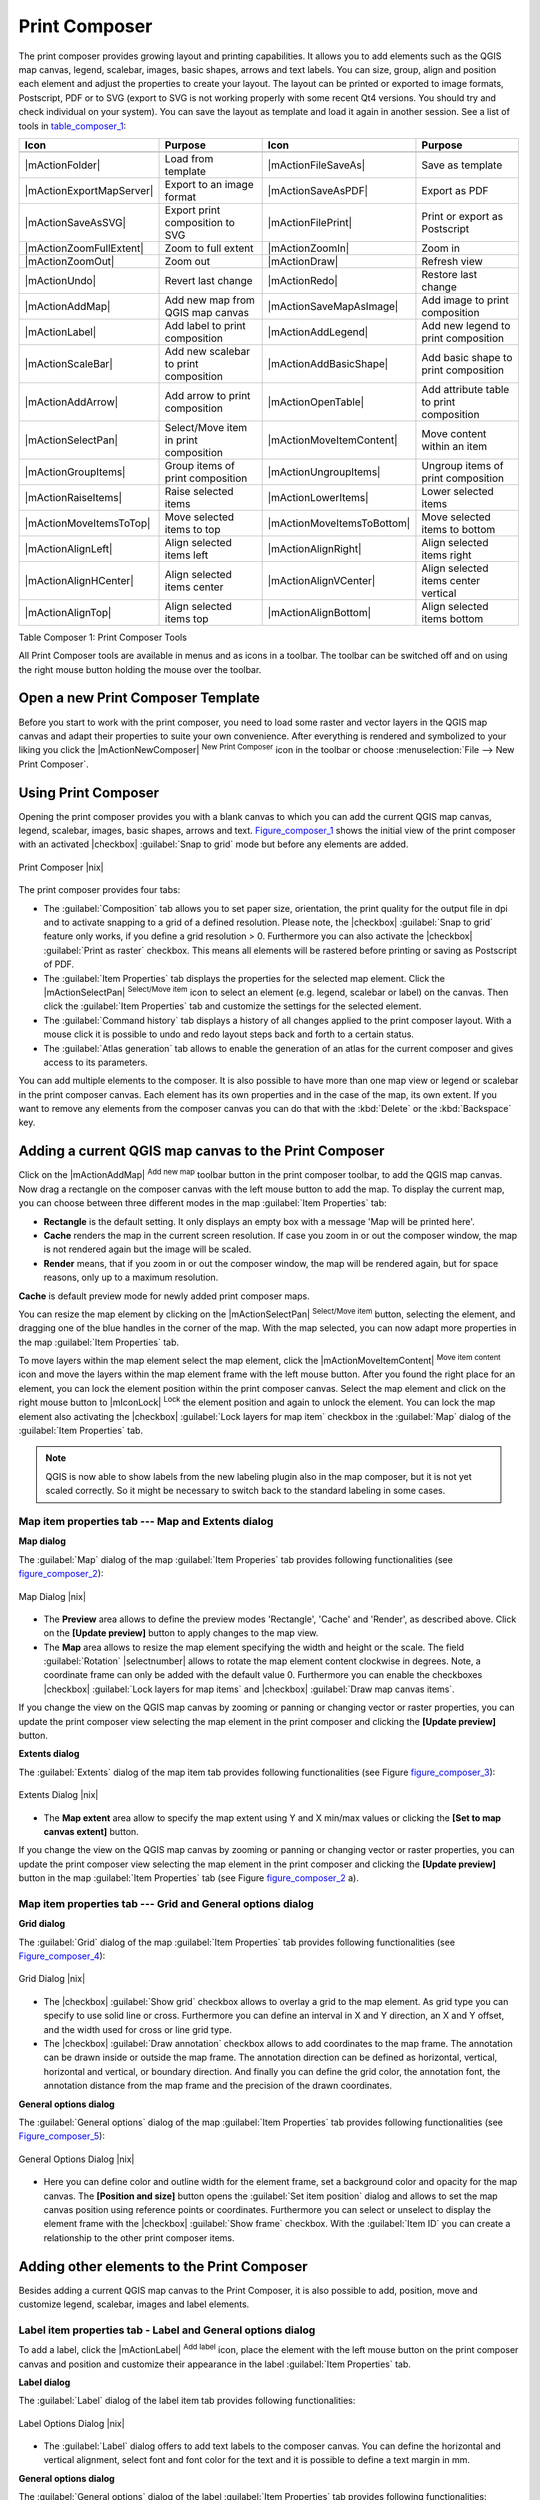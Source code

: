 .. comment out this Section (by putting '|updatedisclaimer|' on top) if file is not uptodate with release

.. index::
   single:Create_Maps
.. index::
   single:Layout_Maps
.. index::
   single:Compose_Maps

.. _`label_printcomposer`:

**************
Print Composer
**************

The print composer provides growing layout and printing capabilities. It allows
you to add elements such as the QGIS map canvas, legend, scalebar, images, basic
shapes, arrows and text labels. You can size, group, align and position each
element and adjust the properties to create your layout. The layout can be printed
or exported to image formats, Postscript, PDF or to SVG (export to SVG is not
working properly with some recent Qt4 versions. You should try and check
individual on your system). You can save the layout as template and load it again
in another session. See a list of tools in table_composer_1_:

.. index::
   single: print_composer;tools

.. _table_composer_1:

+--------------------------+---------------------------------------+----------------------------+------------------------------------------+
| Icon                     | Purpose                               | Icon                       | Purpose                                  |
+==========================+=======================================+============================+==========================================+
+--------------------------+---------------------------------------+----------------------------+------------------------------------------+
| |mActionFolder|          | Load from template                    | |mActionFileSaveAs|        | Save as template                         |
+--------------------------+---------------------------------------+----------------------------+------------------------------------------+
| |mActionExportMapServer| | Export to an image format             | |mActionSaveAsPDF|         | Export as PDF                            |
+--------------------------+---------------------------------------+----------------------------+------------------------------------------+
| |mActionSaveAsSVG|       | Export print composition to SVG       | |mActionFilePrint|         | Print or export as Postscript            |
+--------------------------+---------------------------------------+----------------------------+------------------------------------------+
| |mActionZoomFullExtent|  | Zoom to full extent                   | |mActionZoomIn|            | Zoom in                                  |
+--------------------------+---------------------------------------+----------------------------+------------------------------------------+
| |mActionZoomOut|         | Zoom out                              | |mActionDraw|              | Refresh view                             |
+--------------------------+---------------------------------------+----------------------------+------------------------------------------+
| |mActionUndo|            | Revert last change                    | |mActionRedo|              | Restore last change                      |
+--------------------------+---------------------------------------+----------------------------+------------------------------------------+
| |mActionAddMap|          | Add new map from QGIS map canvas      | |mActionSaveMapAsImage|    | Add image to print composition           |
+--------------------------+---------------------------------------+----------------------------+------------------------------------------+
| |mActionLabel|           | Add label to print composition        | |mActionAddLegend|         | Add new legend to print composition      |
+--------------------------+---------------------------------------+----------------------------+------------------------------------------+
| |mActionScaleBar|        | Add new scalebar to print composition | |mActionAddBasicShape|     | Add basic shape to print composition     |
+--------------------------+---------------------------------------+----------------------------+------------------------------------------+
| |mActionAddArrow|        | Add arrow to print composition        | |mActionOpenTable|         | Add attribute table to print composition |
+--------------------------+---------------------------------------+----------------------------+------------------------------------------+
| |mActionSelectPan|       | Select/Move item in print composition | |mActionMoveItemContent|   | Move content within an item              |
+--------------------------+---------------------------------------+----------------------------+------------------------------------------+
| |mActionGroupItems|      | Group items of print composition      | |mActionUngroupItems|      | Ungroup items of print composition       |
+--------------------------+---------------------------------------+----------------------------+------------------------------------------+
| |mActionRaiseItems|      | Raise selected items                  | |mActionLowerItems|        | Lower selected items                     |
+--------------------------+---------------------------------------+----------------------------+------------------------------------------+
| |mActionMoveItemsToTop|  | Move selected items to top            | |mActionMoveItemsToBottom| | Move selected items to bottom            |
+--------------------------+---------------------------------------+----------------------------+------------------------------------------+
| |mActionAlignLeft|       | Align selected items left             | |mActionAlignRight|        | Align selected items right               |
+--------------------------+---------------------------------------+----------------------------+------------------------------------------+
| |mActionAlignHCenter|    | Align selected items center           | |mActionAlignVCenter|      | Align selected items center vertical     |
+--------------------------+---------------------------------------+----------------------------+------------------------------------------+
| |mActionAlignTop|        | Align selected items top              | |mActionAlignBottom|       | Align selected items bottom              |
+--------------------------+---------------------------------------+----------------------------+------------------------------------------+

Table Composer 1: Print Composer Tools

All Print Composer tools are available in menus and as icons in a toolbar. The
toolbar can be switched off and on using the right mouse button holding the mouse
over the toolbar.

.. index::
   single:Composer_Template
.. index::
   single:Map_Template

Open a new Print Composer Template
==================================

Before you start to work with the print composer, you need to load some raster
and vector layers in the QGIS map canvas and adapt their properties to suite your
own convenience. After everything is rendered and symbolized to your liking you
click the |mActionNewComposer| :sup:`New Print Composer` icon in the toolbar or
choose :menuselection:`File --> New Print Composer`.

Using Print Composer
====================

Opening the print composer provides you with a blank canvas to which you can add
the current QGIS map canvas, legend, scalebar, images, basic shapes, arrows and
text. Figure_composer_1_ shows the initial view of the print composer with an
activated |checkbox| :guilabel:`Snap to grid` mode but before any elements are
added.

.. _Figure_composer_1:

.. only:: html

   **Figure Composer 1:**

.. figure:: /static/user_manual/print_composer/print_composer_blank.png
   :align: center
   :width: 30em

   Print Composer |nix|

The print composer provides four tabs:

* The :guilabel:`Composition` tab allows you to set paper size, orientation, the
  print quality for the output file in dpi and to activate snapping to a grid of
  a defined resolution. Please note, the |checkbox| :guilabel:`Snap to grid`
  feature only works, if you define a grid resolution > 0. Furthermore you can
  also activate the |checkbox| :guilabel:`Print as raster` checkbox. This means
  all elements will be rastered before printing or saving as Postscript of PDF.
* The :guilabel:`Item Properties` tab displays the properties for the selected
  map element. Click the |mActionSelectPan| :sup:`Select/Move item` icon to select
  an element (e.g. legend, scalebar or label) on the canvas. Then click the
  :guilabel:`Item Properties` tab and customize the settings for the selected
  element.
* The :guilabel:`Command history` tab displays a history of all changes applied
  to the print composer layout. With a mouse click it is possible to undo and
  redo layout steps back and forth to a certain status.
* The :guilabel:`Atlas generation` tab allows to enable the generation of an
  atlas for the current composer and gives access to its parameters.

You can add multiple elements to the composer. It is also possible to have more
than one map view or legend or scalebar in the print composer canvas. Each element
has its own properties and in the case of the map, its own extent. If you want
to remove any elements from the composer canvas you can do that with the
:kbd:`Delete` or the :kbd:`Backspace` key.

Adding a current QGIS map canvas to the Print Composer
======================================================

Click on the |mActionAddMap| :sup:`Add new map` toolbar button in the print
composer toolbar, to add the QGIS map canvas. Now drag a rectangle on the composer
canvas with the left mouse button to add the map. To display the current map, you
can choose between three different modes in the map :guilabel:`Item Properties`
tab:

* **Rectangle** is the default setting. It only displays an empty box with a
  message 'Map will be printed here'.
* **Cache** renders the map in the current screen resolution. If case you zoom
  in or out the composer window, the map is not rendered again but the image will
  be scaled.
* **Render** means, that if you zoom in or out the composer window, the map will
  be rendered again, but for space reasons, only up to a maximum resolution.

**Cache** is default preview mode for newly added print composer maps.

You can resize the map element by clicking on the |mActionSelectPan|
:sup:`Select/Move item` button, selecting the element, and dragging one of the
blue handles in the corner of the map. With the map selected, you can now adapt
more properties in the map :guilabel:`Item Properties` tab.

To move layers within the map element select the map element, click the
|mActionMoveItemContent| :sup:`Move item content` icon and move the layers within
the map element frame with the left mouse button. After you found the right place
for an element, you can lock the element position within the print composer
canvas. Select the map element and click on the right mouse button to |mIconLock|
:sup:`Lock` the element position and again to unlock the element. You can lock
the map element also activating the |checkbox| :guilabel:`Lock layers for map
item` checkbox in the :guilabel:`Map` dialog of the :guilabel:`Item Properties`
tab.

.. note::
   QGIS is now able to show labels from the new labeling plugin also in the map
   composer, but it is not yet scaled correctly. So it might be necessary to
   switch back to the standard labeling in some cases.

Map item properties tab --- Map and Extents dialog
--------------------------------------------------

**Map dialog**

The :guilabel:`Map` dialog of the map :guilabel:`Item Properies` tab provides
following functionalities (see figure_composer_2_):

.. _Figure_composer_2:

.. only:: html

   **Figure Composer 2:**

.. figure:: /static/user_manual/print_composer/print_composer_map1.png
   :align: center
   :width: 20em

   Map Dialog |nix|

* The **Preview** area allows to define the preview modes 'Rectangle', 'Cache'
  and 'Render', as described above. Click on the **[Update preview]** button to
  apply changes to the map view.
* The **Map** area allows to resize the map element specifying the width and
  height or the scale. The field :guilabel:`Rotation` |selectnumber| allows to
  rotate the map element content clockwise in degrees. Note, a coordinate frame
  can only be added with the default value 0. Furthermore you can enable the
  checkboxes |checkbox| :guilabel:`Lock layers for map items` and |checkbox|
  :guilabel:`Draw map canvas items`.

If you change the view on the QGIS map canvas by zooming or panning or changing
vector or raster properties, you can update the print composer view selecting the
map element in the print composer and clicking the **[Update preview]** button.

**Extents dialog**

The :guilabel:`Extents` dialog of the map item tab provides following
functionalities (see Figure figure_composer_3_):

.. _Figure_composer_3:

.. only:: html

   **Figure Composer 3:**

.. figure:: /static/user_manual/print_composer/print_composer_map2.png
   :align: center
   :width: 20em

   Extents Dialog |nix|

* The **Map extent** area allow to specify the map extent using Y and X min/max
  values or clicking the **[Set to map canvas extent]** button.

If you change the view on the QGIS map canvas by zooming or panning or changing
vector or raster properties, you can update the print composer view selecting
the map element in the print composer and clicking the **[Update preview]** button
in the map :guilabel:`Item Properties` tab (see Figure figure_composer_2_ a).

Map item properties tab --- Grid and General options dialog
-----------------------------------------------------------

.. index::
   single: Grid;Map_Grid

**Grid dialog**

The :guilabel:`Grid` dialog of the map :guilabel:`Item Properties` tab provides
following functionalities (see Figure_composer_4_):

.. _Figure_composer_4:

.. only:: html

   **Figure Composer 4:**

.. figure:: /static/user_manual/print_composer/print_composer_map3.png
   :align: center
   :width: 20em

   Grid Dialog |nix|

* The |checkbox| :guilabel:`Show grid` checkbox allows to overlay a grid to the
  map element. As grid type you can specify to use solid line or cross.
  Furthermore you can define an interval in X and Y direction, an X and Y offset,
  and the width used for cross or line grid type.
* The |checkbox| :guilabel:`Draw annotation` checkbox allows to add coordinates
  to the map frame. The annotation can be drawn inside or outside the map frame.
  The annotation direction can be defined as horizontal, vertical, horizontal and
  vertical, or boundary direction. And finally you can define the grid color, the
  annotation font, the annotation distance from the map frame and the precision
  of the drawn coordinates.

**General options dialog**

The :guilabel:`General options` dialog of the map :guilabel:`Item Properties` tab
provides following functionalities (see Figure_composer_5_):

.. _Figure_composer_5:

.. only:: html

   **Figure Composer 5:**

.. figure:: /static/user_manual/print_composer/print_composer_map4.png
   :align: center
   :width: 20em

   General Options Dialog |nix|

* Here you can define color and outline width for the element frame, set a
  background color and opacity for the map canvas. The **[Position and size]**
  button opens the :guilabel:`Set item position` dialog and allows to set the
  map canvas position using reference points or coordinates. Furthermore you can
  select or unselect to display the element frame with the |checkbox|
  :guilabel:`Show frame` checkbox. With the :guilabel:`Item ID` you can create a
  relationship to the other print composer items.

Adding other elements to the Print Composer
===========================================

Besides adding a current QGIS map canvas to the Print Composer, it is also
possible to add, position, move and customize legend, scalebar, images and label
elements.

Label item properties tab - Label and General options dialog
------------------------------------------------------------

To add a label, click the |mActionLabel| :sup:`Add label` icon, place the element
with the left mouse button on the print composer canvas and position and customize
their appearance in the label :guilabel:`Item Properties` tab.

**Label dialog**

The :guilabel:`Label` dialog of the label item tab provides following
functionalities:

.. _Figure_composer_6:

.. only:: html

   **Figure Composer 6:**

.. figure:: /static/user_manual/print_composer/print_composer_label1.png
   :align: center
   :width: 20em

   Label Options Dialog |nix|

* The :guilabel:`Label` dialog offers to add text labels to the composer canvas.
  You can define the horizontal and vertical alignment, select font and font color
  for the text and it is possible to define a text margin in mm.

**General options dialog**

The :guilabel:`General options` dialog of the label :guilabel:`Item Properties`
tab provides following functionalities:

.. _Figure_composer_7:

.. only:: html

   **Figure Composer 7:**

.. figure:: /static/user_manual/print_composer/print_composer_label2.png
   :align: center
   :width: 20em

   General Options Dialog |nix|

* Here you can define color and outline width for the element frame, set a
  background color and opacity for the label. The :guilabel:`Position` button
  opens the :guilabel:`Set items position` dialog and allows to set the map
  canvas position using reference points or coordinates. Furthermore you can
  select or unselect to display the element frame with the |checkbox|
  :guilabel:`Show frame` checkbox. Use the :guilabel:`Item ID` to create a
  relationship to other print composer items.

Image item properties tab - Picture options and General options dialog
----------------------------------------------------------------------

To add an image, click the |mActionSaveMapAsImage| :sup:`Add image` icon, place
the element with the left mouse button on the print composer canvas and position
and customize their appearance in the image :guilabel:`Item Properties` tab.

.. index::
   single:Picture_database
.. index::
   single:Rotated_North_Arrow

**Picture options dialog**

The :guilabel:`Picture options` dialog of the image :guilabel:`Item Properties`
tab provides following functionalities (see figure_composer_5_ a):

.. _Figure_composer_8:

.. only:: html

   **Figure Composer 8:**

.. figure:: /static/user_manual/print_composer/print_composer_image1.png
   :align: center
   :width: 20em

   Picture Options Dialog Dialog |nix|

* The **Preloaded Images** field then shows all pictures stored in the selected
  directories.
* The **Options** area shows the current selected picture and allows to define
  width, height and clockwise rotation of the picture. It is also possible to
  add a user specific SVG path. Activating the |checkbox| :guilabel:`Sync with
  map` checkbox synchronizes the rotation of a picture in the QGIS map canvas
  (i.e. a rotated north arrow) with the appropriate print composer image.
* The **Search directories** area allows to add and remove directories with
  images in SVG format to the picture database.

**General options dialog**

The :guilabel:`General options` dialog of the image :guilabel:`Item Properties`
tab provides following functionalities:

.. _Figure_composer_9:

.. only:: html

   **Figure Composer 9:**

.. figure:: /static/user_manual/print_composer/print_composer_image2.png
   :align: center
   :width: 20em

   General Options Dialog Dialog |nix|

* Here you can define color and outline width for the element frame, set a
  background color and opacity for the picture. The **[Position and size]**
  button opens the :guilabel:`Set item position` dialog and allows to set the
  map canvas position using reference points or coordinates. Furthermore you can
  select or unselect to display the element frame with the |checkbox|
  :guilabel:`Show frame` checkbox. With the :guilabel:`Item ID` you can create

.. index::
   single:Map_Legend

Legend item properties tab - General, Legend items and Item option dialog
-------------------------------------------------------------------------

To add a map legend, click the |mActionAddLegend| :sup:`Add new legend` icon,
place the element with the left mouse button on the print composer canvas and
position and customize their appearance in the legend :guilabel:`Item Properties`
tab.

**General dialog**

The :guilabel:`General` dialog of the legend item tab provides following
functionalities (see figure_composer_10_):

.. _Figure_composer_10:

.. only:: html

   **Figure Composer 10:**

.. figure:: /static/user_manual/print_composer/print_composer_legend1.png
   :align: center
   :width: 20em

   General Dialog |nix|

* Here you can adapt the legend title. You can change the font of the legend
  title, layer and item name. You can change width and height of the legend symbol
  and you can add layer, symbol, icon label and box space. Since QGIS 1.8, you
  can wrap the text of the legend title to a given character.

**Legend items dialog**

The :guilabel:`Legend items` dialog of the legend :guilabel:`Item Properties` tab
provides following functionalities (see figure_composer_11_):

.. _Figure_composer_11:

.. only:: html

   **Figure Composer 11:**

.. figure:: /static/user_manual/print_composer/print_composer_legend2.png
   :align: center
   :width: 20em

   Legend Items Dialog |nix|

* The legend items window lists all legend items and allows to change item order,
  edit layer names, remove and restore items of the list. After changing the
  symbology in the QGIS main window you can click on **[Update]** to adapt the
  changes in the legend element of the print composer. The item order can be
  changed using the **[Up]** and **[Down]** buttons or with 'drag and drop'
  functionality.

**General options dialog**

The :guilabel:`General options` dialog of the legend :guilabel:`Item Properties`
tab provides following functionalities (see figure_composer_12_):

.. _Figure_composer_12:

.. only:: html

   **Figure Composer 12:**

.. figure:: /static/user_manual/print_composer/print_composer_legend3.png
   :align: center
   :width: 20em

   General Options Dialog |nix|

* Here you can define color and outline width for the element frame, set a
  background color and opacity for the legend. The **[Position and size]** button
  opens the :guilabel:`Set item position` dialog and allows to set the map canvas
  position using reference points or coordinates. Furthermore you can select or
  unselect to display the element frame with the |checkbox| :guilabel:`Show frame`
  checkbox. Use the :guilabel:`Item ID` to create a relationship to other print
  composer items.

.. index::
   single: Scalebar; Map_Scalebar

Scalebar item properties tab - Scalebar and General options dialog
------------------------------------------------------------------

To add a scalebar, click the |mActionScaleBar| :sup:`Add new scalebar` icon, place
the element with the left mouse button on the print composer canvas and position
and customize their appearance in the scalebar :guilabel:`Item Properties` tab.

**Scalebar dialog**

The :guilabel:`Scalebar` dialog of the scalebar :guilabel:`Item Properties` tab
provides following functionalities (see figure_composer_13_):

.. _Figure_composer_13:

.. only:: html

   **Figure Composer 13:**

.. figure:: /static/user_manual/print_composer/print_composer_scalebar1.png
   :align: center
   :width: 20em

   Scalebar Options Dialog |nix|

* The :guilabel:`Scalebar` dialog allows to define the segment size of the
  scalebar in map units, the map units used per bar units, and how many left and
  right segments units from 0 should be used.
* You can define the scalebar style, available is single and double box, line
  ticks middle, up and down and a numeric style.
* Furthermore you can define height, line width, label and box space of the
  scalebar. Add a unit label and define the scalebar font and color.

**General options dialog**

The :guilabel:`General options` dialog of the scalebar :guilabel:`Item Properties`
tab provides following features (see figure_composer_7_ b):

.. _Figure_composer_14:

.. only:: html

   **Figure Composer 14:**

.. figure:: /static/user_manual/print_composer/print_composer_scalebar2.png
   :align: center
   :width: 20em

   General Options Dialog |nix|

* Here you can define color and outline width for the element frame, set a
  background color and opacity for the scalebar. The **[Position and size]**
  button opens the :guilabel:`Set items position` dialog and allows to set the
  map canvas position using reference points or coordinates. Furthermore you can
  select or unselect to display the element frame with the |checkbox|
  :guilabel:`Show frame` checkbox. With the :guilabel:`Item ID` you can create
  a relationship to the other print composer items.

Atlas generation
================

The print composer includes generation functions that allow to create map books
in an automated way. The concept is to use a coverage layer, which contains
geometries and fields. For each geometry in the coverage layer, a new output
will be generated where the content of some canvas maps will be moved to
highlight the current geometry. Fields associated to this geometry can be used
within text labels.

There can only be one atlas map by print composer. To enable the generation
of an atlas and access generation parameters, refer to the `Atlas generation`
tab. This tab contains the following widgets (see Figure_composer_15_):

.. _figure_composer_15:

.. only:: html

   **Figure Composer 15:**

.. figure:: /static/user_manual/print_composer/print_composer_atlas.png
   :align: center
   :width: 20em

   Atlas generation tab |nix|

* A combobox :guilabel:`Composer map to use` |selectstring| that allows to choose
  which map item will be used as the atlas map, i.e. on which map geometries from
  the coverage layer will be iterated over and displayed.
* A combobox :guilabel:`Coverage layer` |selectstring| that allows to choose the
  (vector) layer containing the geometries on which to iterate over.
* An optional |checkbox| :guilabel:`Hidden coverage layer`, that if checked, will
  hide the coverage layer (but not the other ones) during the generation.
* An optional |checkbox| :guilabel:`Sort features` that, if checked, allows to
  sort features of the coverage layer. The associated combobox allows to choose
  which column will be used as the sorting key. Sort order (either ascending or
  descending) is set by a two-state button that displays an up or a down arrow.
* An optional :guilabel:`Feature filter` text area that allows to specify an
  expression for filtering features from the coverage layer. If the expression
  is not empty, only features that evaluate to ``True`` will be selected. The
  button on the right allows to display the expression builder.
* An input box :guilabel:`Margin around coverage` that allows to select the amount
  of space added around each geometry within the allocated map. Its value is
  meaningful only when using the autoscaling mode.
* A |checkbox| :guilabel:`Fixed scale` that allows to toggle between auto-scale
  and fixed-scale mode. In fixed scale mode, the map will only be translated for
  each geometry to be centered. In auto-scale mode, the map's extents are computed
  in such a way that each geometry will appear in its whole.
* An :guilabel:`Output filename expression` textbox that is used to generate a
  filename for each geometry if needed. It is based on expressions. This field is
  meaningful only for rendering to multiple files.
* A |checkbox| :guilabel:`Single file export when possible` that allows to force
  the generation of a single file if this is possible by the chosen output format
  (PDF for instance). If this field is checked, the value of the
  :guilabel:`Output filename expression` field is meaningless.

Generation
----------

The atlas generation is done when the user asks for a print or an export. The
behaviour of these functions will be slightly changed if an atlas map has been
selected.

For instance, when the user asks for an export to PDF, if an atlas map is defined,
the user will be asked for a directory where to save all the generated PDF files
(except if the |checkbox| :guilabel:`Single file export when possible` has been
selected).

Navigation tools
================

For map navigation the print composer provides 4 general tools:

* |mActionZoomIn| :sup:`Zoom in`
* |mActionZoomOut| :sup:`Zoom out`
* |mActionZoomFullExtent| :sup:`Zoom to full extend`
* |mActionDraw| :sup:`Refresh the view` (if you find the view in an inconsistent
  state)

.. index:: Revert_Layout_Actions

Revert and Restore tools
========================

During the layout process it is possible to revert and restore changes. This can
be done with the revert and restore tools:

* |mActionUndo| :sup:`Revert last changes`
* |mActionRedo| :sup:`Restore last changes`

or by mouse click within the :guilabel:`Command history` tab (see figure_composer_9_).

.. _figure_composer_16:

.. only:: html

   **Figure Composer 16:**

.. figure:: /static/user_manual/print_composer/command_hist.png
   :align: center
   :width: 30 em

   Command history in the Print Composer |nix|

Add Basic shape and Arrow
=========================

It is possible to add basic shapes (Ellipse, Rectangle, Triangle) and arrows
to the print composer canvas.

The :guilabel:`Shape` dialog allows to draw an ellipse, rectangle, or triangle
in the print composer canvas. You can define its outline and fill color, the
outline width and a clockwise rotation.

.. _figure_composer_18:

.. only:: html

   **Figure Composer 18:**

.. figure:: /static/user_manual/print_composer/print_composer_shape.png
   :align: center
   :width: 20em

   Shape Dialog |nix|

The :guilabel:`Arrow` dialog allows to draw an arrow in the print composer canvas.
You can define color, outline and arrow width and it is possible to use a default
marker and no marker and a SVG marker. For the SVG marker you can additionally
add a SVG start and end marker from a directory on your computer.

.. _figure_composer_19:

.. only:: html

   **Figure Composer 19:**

.. figure:: /static/user_manual/print_composer/print_composer_arrow.png
   :align: center
   :width: 20em

   Arrow Dialog |nix|

Add attribute table values
==========================

It is possible to add parts of a vector attribute table to the print composer
canvas.

**Table dialog**

The :guilabel:`Table` dialog of the attribute table item tab provides following
functionalities (see figure_composer_20_):

.. _figure_composer_20:

.. only:: html

   **Figure Composer 20:**

.. figure:: /static/user_manual/print_composer/print_composer_attribute1.png
   :align: center
   :width: 20em

   Table Dialog |nix|

* The :guilabel:`Table` dialog allows to select the vector layer and columns of
  the attribute table. Attribute columns can be sorted and you can define to show
  its values ascending or descending.
* You can define the maximum number of rows to be displayed and if attributes are
  only shown for visible features of the current composer canvas.
* Additionally you can define the grid characteristics of the table and the header
  and content font.

**General options dialog**

The :guilabel:`General options` dialog of the attribute table item tab provides
following functionalities (see figure_composer_21_):

.. _figure_composer_21:

.. only:: html

   **Figure Composer 21:**

.. figure:: /static/user_manual/print_composer/print_composer_attribute2.png
   :align: center
   :width: 20em

   General Options Dialog |nix|

* Here you can define color and outline width for the element frame, set a
  background color and opacity for the table. The **[Position and size]** button
  opens the :guilabel:`Set item position` dialog and allows to set the map canvas
  position using reference points or coordinates. Furthermore you can select or
  unselect to display the element frame with the |checkbox| :guilabel:`Show frame`
  checkbox. Use the Item ID to create a relationship to the other print composer\
  items.

Raise, lower and align elements
===============================

Raise or lower functionalities for elements are inside the |mActionRaiseItems|
:sup:`Raise selected items` pulldown menu. Choose an element on the print composer
canvas and select the matching functionality to raise or lower the selected
element compared to the other elements (see table_composer_1_).

There are several alignment functionalities available within the |mActionAlignLeft|
:sup:`Align selected items` pulldown menu (see table_composer_1_). To use an
alignment functionality , you first select some elements and then click on the
matching alignment icon. All selected will then be aligned within to their common
bounding box.

.. index::
   single:Printing; Export_Map

Creating Output
===============

Figure_composer_22_ shows the print composer with an example print layout
including each type of map element described in the sections above.

.. _figure_composer_22:

.. only:: html

   **Figure Composer 22:**

.. figure:: /static/user_manual/print_composer/print_composer_complete.png
   :align: center
   :width: 40 em

   Print Composer with map view, legend, scalebar, coordinates and text added |nix|

.. index:: Export_as_image, Export_as_PDF, Export_as_SVG

The print composer allows you to create several output formats and it is possible
to define the resolution (print quality) and paper size:

* The |mActionFilePrint| :sup:`Print` icon allows to print the layout to a
  connected printer or a Postscript file depending on installed printer drivers.
* The |mActionSaveMapAsImage| :sup:`Export as image` icon exports the composer
  canvas in several image formats such as PNG, BPM, TIF, JPG,...
* The |mActionSaveAsPDF| :sup:`Export as PDF` saves the defined print composer
  canvas directly as a PDF.
* The |mActionSaveAsSVG| :sup:`Export as SVG` icon saves the print composer canvas
  as a SVG (Scalable Vector Graphic).

.. note::

   Currently the SVG output is very basic. This is not a QGIS problem, but a
   problem of the underlaying Qt library. This will hopefully be sorted out in
   future versions.

.. index:: Composer_Manager

Saving and loading a print composer layout
==========================================

With the |mActionFileSaveAs| :sup:`Save as template` and |mActionFolder|
:sup:`Load from template` icons you can save the current state of a print composer
session as a  :file:`.qpt` template and load the template again in another session.

The  |mActionComposerManager| :sup:`Composer Manager` button in the QGIS toolbar
and in :menuselection:`File --> Composer Manager` allows to add a new composer
template or to manage already existing templates.

.. _figure_composer_23:

.. only:: html

   **Figure Composer 23:**

.. figure:: /static/user_manual/print_composer/print_composer_manager.png
   :align: center
   :width: 20 em

   The Print Composer Manager |nix|
